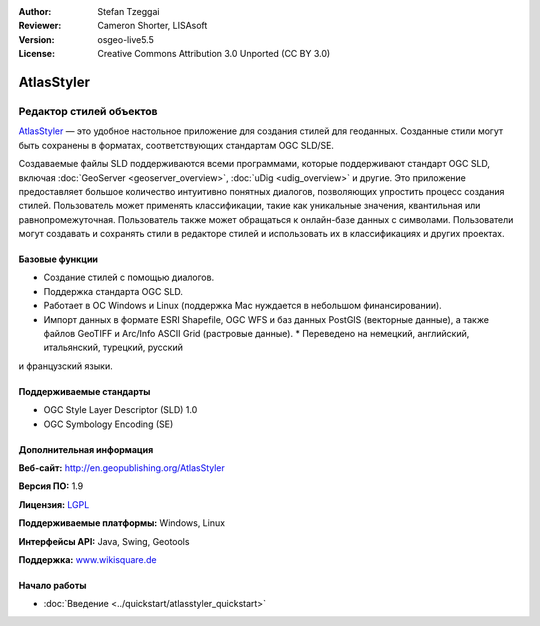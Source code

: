 :Author: Stefan Tzeggai
:Reviewer: Cameron Shorter, LISAsoft
:Version: osgeo-live5.5
:License: Creative Commons Attribution 3.0 Unported (CC BY 3.0)

.. image:: ../../images/project_logos/logo-AtlasStyler.png
  :scale: 100 %
  :alt: логотип проекта
  :align: right
  :target: http://en.geopublishing.org/AtlasStyler


AtlasStyler
================================================================================

Редактор стилей объектов
~~~~~~~~~~~~~~~~~~~~~~~~~~~~~~~~~~~~~~~~~~~~~~~~~~~~~~~~~~~~~~~~~~~~~~~~~~~~~~~~

`AtlasStyler <http://en.geopublishing.org/AtlasStyler>`_ — это удобное
настольное приложение для создания стилей для геоданных. Созданные
стили могут быть сохранены в форматах, соответствующих стандартам OGC
SLD/SE.

Создаваемые файлы SLD поддерживаются всеми программами, которые 
поддерживают стандарт OGC SLD, включая :doc:`GeoServer <geoserver_overview>`,
:doc:`uDig <udig_overview>` и другие. Это приложение предоставляет 
большое количество интуитивно понятных диалогов, позволяющих упростить
процесс создания стилей.
Пользователь может применять классификации, такие как уникальные
значения, квантильная или равнопромежуточная. 
Пользователь также может обращаться к онлайн-базе данных с
символами. Пользователи могут создавать и сохранять стили в редакторе
стилей и использовать их в классификациях и других проектах.

.. image:: ../../images/screenshots/1024x768/atlasstyler-overview.png
  :scale: 40 %
  :alt: снимок экрана
  :align: right

Базовые функции
--------------------------------------------------------------------------------

* Создание стилей с помощью диалогов.
* Поддержка стандарта OGC SLD.
* Работает в ОС Windows и Linux (поддержка Mac нуждается в небольшом
  финансировании).
* Импорт данных в формате ESRI Shapefile, OGC WFS и баз данных PostGIS
  (векторные данные), а также файлов GeoTIFF и Arc/Info ASCII Grid
  (растровые данные).
  * Переведено на немецкий, английский, итальянский, турецкий, русский
и французский языки.
   
Поддерживаемые стандарты
--------------------------------------------------------------------------------

* OGC Style Layer Descriptor (SLD) 1.0
* OGC Symbology Encoding (SE)

Дополнительная информация
--------------------------------------------------------------------------------

**Веб-сайт:** http://en.geopublishing.org/AtlasStyler

**Версия ПО:** 1.9

**Лицензия:** `LGPL <http://www.gnu.org/copyleft/lesser.html>`_

**Поддерживаемые платформы:** Windows, Linux

**Интерфейсы API:** Java, Swing, Geotools

**Поддержка:** `www.wikisquare.de <http://www.wikisquare.de>`_


Начало работы
--------------------------------------------------------------------------------

* :doc:`Введение <../quickstart/atlasstyler_quickstart>`
